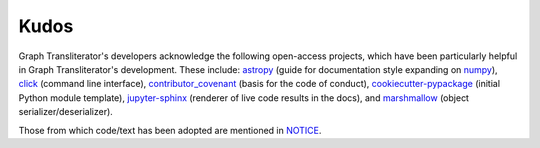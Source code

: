 Kudos
=====

Graph Transliterator's developers acknowledge the following open-access projects, which
have been particularly helpful in Graph Transliterator's development. These include:
astropy_ (guide for documentation style expanding on numpy_), click_
(command line interface), contributor_covenant_ (basis for the code of conduct),
cookiecutter-pypackage_ (initial Python module template), jupyter-sphinx_
(renderer of live code results in the docs), and marshmallow_ (object
serializer/deserializer).

Those from which code/text has been adopted are mentioned in `NOTICE`_.

.. _NOTICE: https://github.com/seanpue/graphtransliterator/NOTICE
.. _astropy: https://docs.astropy.org/en/stable/development/docrules.html
.. _click: https://github.com/pallets/click
.. _numpy: https://numpydoc.readthedocs.io/en/latest/format.html#docstring-standard
.. _contributor_covenant: https://contributor-covenant.org
.. _cookiecutter-pypackage: https://github.com/audreyr/cookiecutter-pypackage
.. _jupyter-sphinx: https://github.com/jupyter/jupyter-sphinx
.. _marshmallow: https://github.com/marshmallow-code/marshmallow
